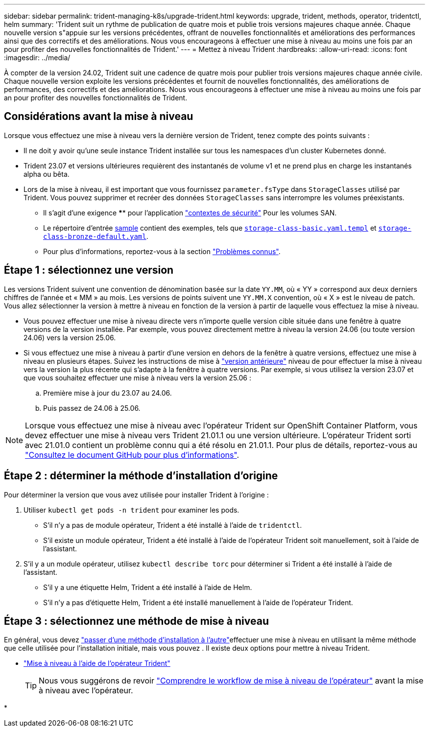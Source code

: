 ---
sidebar: sidebar 
permalink: trident-managing-k8s/upgrade-trident.html 
keywords: upgrade, trident, methods, operator, tridentctl, helm 
summary: 'Trident suit un rythme de publication de quatre mois et publie trois versions majeures chaque année. Chaque nouvelle version s"appuie sur les versions précédentes, offrant de nouvelles fonctionnalités et améliorations des performances ainsi que des correctifs et des améliorations. Nous vous encourageons à effectuer une mise à niveau au moins une fois par an pour profiter des nouvelles fonctionnalités de Trident.' 
---
= Mettez à niveau Trident
:hardbreaks:
:allow-uri-read: 
:icons: font
:imagesdir: ../media/


[role="lead"]
À compter de la version 24.02, Trident suit une cadence de quatre mois pour publier trois versions majeures chaque année civile. Chaque nouvelle version exploite les versions précédentes et fournit de nouvelles fonctionnalités, des améliorations de performances, des correctifs et des améliorations. Nous vous encourageons à effectuer une mise à niveau au moins une fois par an pour profiter des nouvelles fonctionnalités de Trident.



== Considérations avant la mise à niveau

Lorsque vous effectuez une mise à niveau vers la dernière version de Trident, tenez compte des points suivants :

* Il ne doit y avoir qu'une seule instance Trident installée sur tous les namespaces d'un cluster Kubernetes donné.
* Trident 23.07 et versions ultérieures requièrent des instantanés de volume v1 et ne prend plus en charge les instantanés alpha ou bêta.
* Lors de la mise à niveau, il est important que vous fournissez `parameter.fsType` dans `StorageClasses` utilisé par Trident. Vous pouvez supprimer et recréer des données `StorageClasses` sans interrompre les volumes préexistants.
+
** Il s'agit d'une exigence **** pour l'application https://kubernetes.io/docs/tasks/configure-pod-container/security-context/["contextes de sécurité"^] Pour les volumes SAN.
** Le répertoire d'entrée https://github.com/NetApp/trident/tree/master/trident-installer/sample-input[sample^] contient des exemples, tels que https://github.com/NetApp/trident/blob/master/trident-installer/sample-input/storage-class-samples/storage-class-basic.yaml.templ[`storage-class-basic.yaml.templ`^] et link:https://github.com/NetApp/trident/blob/master/trident-installer/sample-input/storage-class-samples/storage-class-bronze-default.yaml[`storage-class-bronze-default.yaml`^].
** Pour plus d'informations, reportez-vous à la section link:../trident-rn.html["Problèmes connus"].






== Étape 1 : sélectionnez une version

Les versions Trident suivent une convention de dénomination basée sur la date `YY.MM`, où « YY » correspond aux deux derniers chiffres de l'année et « MM » au mois. Les versions de points suivent une `YY.MM.X` convention, où « X » est le niveau de patch. Vous allez sélectionner la version à mettre à niveau en fonction de la version à partir de laquelle vous effectuez la mise à niveau.

* Vous pouvez effectuer une mise à niveau directe vers n'importe quelle version cible située dans une fenêtre à quatre versions de la version installée. Par exemple, vous pouvez directement mettre à niveau la version 24.06 (ou toute version 24.06) vers la version 25.06.
* Si vous effectuez une mise à niveau à partir d'une version en dehors de la fenêtre à quatre versions, effectuez une mise à niveau en plusieurs étapes. Suivez les instructions de mise à link:../earlier-versions.html["version antérieure"] niveau de pour effectuer la mise à niveau vers la version la plus récente qui s'adapte à la fenêtre à quatre versions. Par exemple, si vous utilisez la version 23.07 et que vous souhaitez effectuer une mise à niveau vers la version 25.06 :
+
.. Première mise à jour du 23.07 au 24.06.
.. Puis passez de 24.06 à 25.06.





NOTE: Lorsque vous effectuez une mise à niveau avec l'opérateur Trident sur OpenShift Container Platform, vous devez effectuer une mise à niveau vers Trident 21.01.1 ou une version ultérieure. L'opérateur Trident sorti avec 21.01.0 contient un problème connu qui a été résolu en 21.01.1. Pour plus de détails, reportez-vous au https://github.com/NetApp/trident/issues/517["Consultez le document GitHub pour plus d'informations"^].



== Étape 2 : déterminer la méthode d'installation d'origine

Pour déterminer la version que vous avez utilisée pour installer Trident à l'origine :

. Utiliser `kubectl get pods -n trident` pour examiner les pods.
+
** S'il n'y a pas de module opérateur, Trident a été installé à l'aide de `tridentctl`.
** S'il existe un module opérateur, Trident a été installé à l'aide de l'opérateur Trident soit manuellement, soit à l'aide de l'assistant.


. S'il y a un module opérateur, utilisez `kubectl describe torc` pour déterminer si Trident a été installé à l'aide de l'assistant.
+
** S'il y a une étiquette Helm, Trident a été installé à l'aide de Helm.
** S'il n'y a pas d'étiquette Helm, Trident a été installé manuellement à l'aide de l'opérateur Trident.






== Étape 3 : sélectionnez une méthode de mise à niveau

En général, vous devez link:../trident-get-started/kubernetes-deploy.html#moving-between-installation-methods["passer d'une méthode d'installation à l'autre"]effectuer une mise à niveau en utilisant la même méthode que celle utilisée pour l'installation initiale, mais vous pouvez . Il existe deux options pour mettre à niveau Trident.

* link:upgrade-operator.html["Mise à niveau à l'aide de l'opérateur Trident"]
+

TIP: Nous vous suggérons de revoir link:upgrade-operator-overview.html["Comprendre le workflow de mise à niveau de l'opérateur"] avant la mise à niveau avec l'opérateur.

* 

